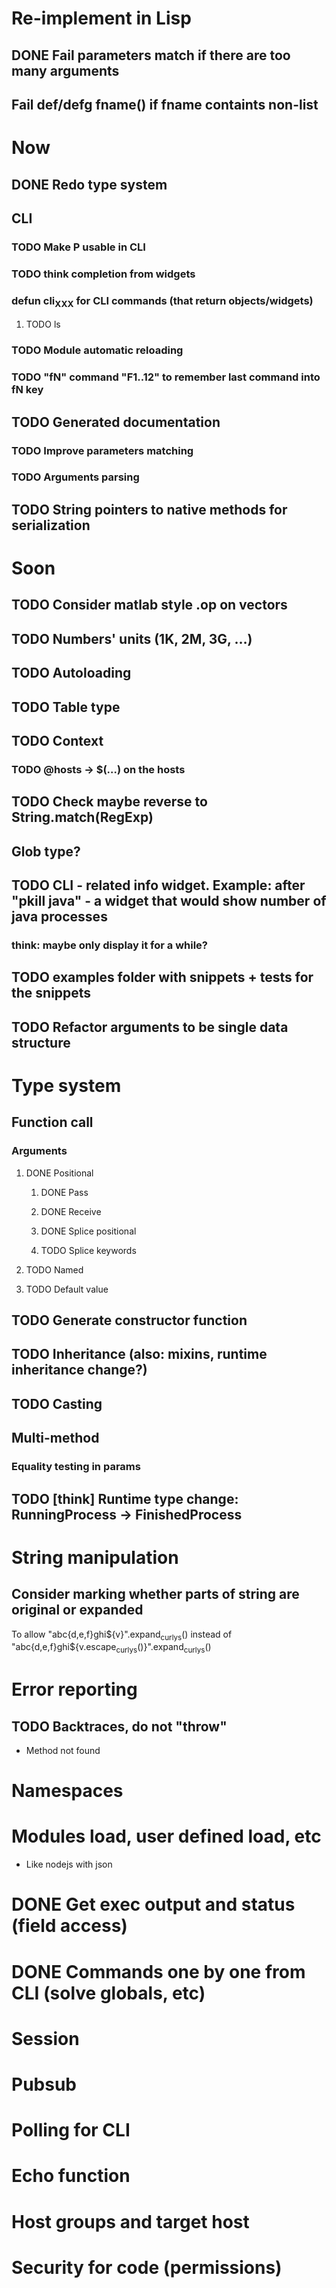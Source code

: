 #+STARTUP: indent
#+TODO: TODO PROGRESS PENDING | DONE

* Re-implement in Lisp
** DONE Fail parameters match if there are too many arguments
** Fail def/defg fname() if fname containts non-list
* Now
** DONE Redo type system
** CLI
*** TODO Make P usable in CLI
*** TODO think completion from widgets
*** defun cli_XXX for CLI commands (that return objects/widgets)
**** TODO ls
*** TODO Module automatic reloading
*** TODO "fN" command "F1..12" to remember last command into fN key
** TODO Generated documentation
*** TODO Improve parameters matching
*** TODO Arguments parsing
** TODO String pointers to native methods for serialization
* Soon
** TODO Consider matlab style .op on vectors
** TODO Numbers' units (1K, 2M, 3G, ...)
** TODO Autoloading
** TODO Table type
** TODO Context
*** TODO @hosts -> $(...) on the hosts
** TODO Check maybe reverse to String.match(RegExp)
** Glob type?
** TODO CLI - related info widget. Example: after "pkill java" - a widget that would show number of java processes
*** think: maybe only display it for a while?
** TODO examples folder with snippets + tests for the snippets
** TODO Refactor arguments to be single data structure
* Type system
** Function call
*** Arguments
**** DONE Positional
***** DONE Pass
***** DONE Receive
***** DONE Splice positional
***** TODO Splice keywords
**** TODO Named
**** TODO Default value
** TODO Generate constructor function
** TODO Inheritance (also: mixins, runtime inheritance change?)
** TODO Casting
** Multi-method
*** Equality testing in params
** TODO [think] Runtime type change: RunningProcess -> FinishedProcess
* String manipulation
** Consider marking whether parts of string are original or expanded
To allow "abc{d,e,f}ghi${v}".expand_curlys() instead of
"abc{d,e,f}ghi${v.escape_curlys()}".expand_curlys()
* Error reporting
** TODO Backtraces, do not "throw"
+ Method not found
* Namespaces
* Modules load, user defined load, etc
+ Like nodejs with json
* DONE Get exec output and status (field access)
* DONE Commands one by one from CLI (solve globals, etc)
* Session
* Pubsub
* Polling for CLI
* Echo function
* Host groups and target host
* Security for code (permissions)
